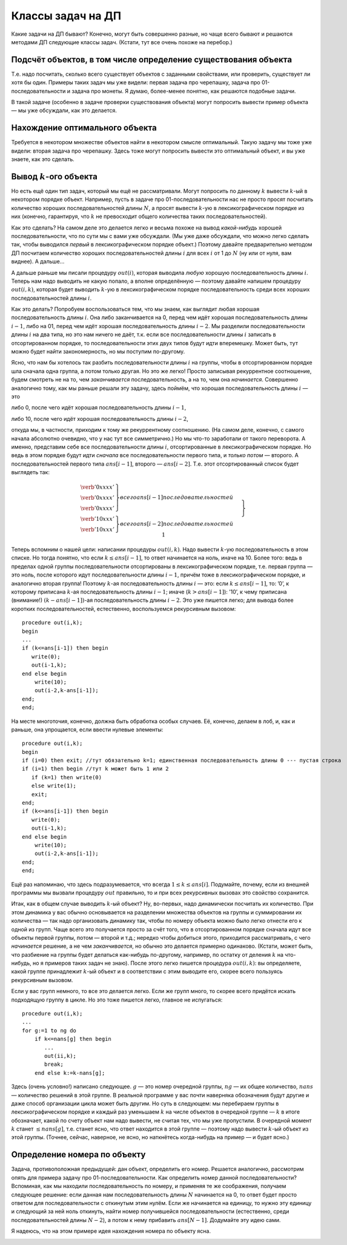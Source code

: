 Классы задач на ДП
==================

Какие задачи на ДП бывают? Конечно, могут быть совершенно разные, но
чаще всего бывают и решаются методами ДП следующие классы задач.
(Кстати, тут все очень похоже на перебор.)

Подсчёт объектов, в том числе определение существования объекта
---------------------------------------------------------------

Т.е. надо посчитать, сколько всего существует объектов с заданными
свойствами, или проверить, существует ли хотя бы один. Примеры таких
задач мы уже видели: первая задача про черепашку, задача про
01-последовательности и задача про монеты. Я думаю, более-менее понятно,
как решаются подобные задачи.

В такой задаче (особенно в задаче проверки существования объекта) могут
попросить вывести пример объекта — мы уже обсуждали, как это делается.

Нахождение оптимального объекта
-------------------------------

Требуется в некотором множестве объектов найти в некотором смысле
оптимальный. Такую задачу мы тоже уже видели: вторая задача про
черепашку. Здесь тоже могут попросить вывести это оптимальный объект, и
вы уже знаете, как это сделать.

Вывод :math:`k`-ого объекта
---------------------------

Но есть ещё один тип задач, который мы ещё не рассматривали. Могут
попросить по данному :math:`k` вывести :math:`k`-ый в некотором порядке
объект. Например, пусть в задаче про 01-последовательности нас не просто
просят посчитать количество хороших последовательностей длины :math:`N`,
а просят вывести :math:`k`-ую в лексикографическом порядке из них
(конечно, гарантируя, что :math:`k` не превосходит общего количества
таких последовательностей).

Как это сделать? На самом деле это делается легко и весьма похоже на
вывод *какой-нибудь* хорошей последовательности, что по сути мы с вами
уже обсуждали. (Мы уже даже обсуждали, что можно легко сделать так,
чтобы выводился *первый* в лексикографическом порядке объект.) Поэтому
давайте предварительно методом ДП посчитаем количество хороших
последовательностей длины :math:`i` для всех :math:`i` от 1 до :math:`N`
(ну или от нуля, вам виднее). А дальше...

А дальше раньше мы писали процедуру :math:`out(i)`, которая выводила
*любую* хорошую последовательность длины :math:`i`. Теперь нам надо
выводить не какую попало, а вполне определённую — поэтому давайте
напишем процедуру :math:`out(i,k)`, которая будет выводить :math:`k`-ую
в лексикографическом порядке последовательность среди всех хороших
последовательностей длины :math:`i`.

Как это делать? Попробуем воспользоваться тем, что мы знаем, как
выглядит любая хорошая последовательность длины :math:`i`. Она либо
заканчивается на 0, перед чем идёт хорошая последовательность длины
:math:`i-1`, либо на 01, перед чем идёт хорошая последовательность длины
:math:`i-2`. Мы разделили последовательности длины :math:`i` на два
типа, но это нам ничего не даёт, т.к. если все последовательности длины
:math:`i` записать в отсортированном порядке, то последовательности этих
двух типов будут идти вперемешку. Может быть, тут можно будет найти
закономерность, но мы поступим по-другому.

Ясно, что нам бы хотелось так разбить последовательности длины :math:`i`
на группы, чтобы в отсортированном порядке шла сначала одна группа, а
потом только другая. Но это же легко! Просто записывая рекуррентное
соотношение, будем смотреть не на то, чем *заканчивается*
последовательность, а на то, чем она *начинается*. Совершенно аналогично
тому, как мы раньше решали эту задачу, здесь поймём, что хорошая
последовательность длины :math:`i` — это

либо 0, после чего идёт хорошая последовательность длины :math:`i-1`,

либо 10, после чего идёт хорошая последовательность длины :math:`i-2`,

откуда мы, в частности, приходим к тому же рекуррентному соотношению.
(На самом деле, конечно, с самого начала абсолютно очевидно, что у нас
тут все симметрично.) Но мы что-то заработали от такого переворота. А
именно, представим себе все последовательности длины :math:`i`,
отсортированные в лексикографическом порядке. Но ведь в этом порядке
будут идти *сначала* все последовательности первого типа, и *только
потом* — второго. А последовательностей первого типа :math:`ans[i-1]`,
второго — :math:`ans[i-2]`. Т.е. этот отсортированный список будет
выглядеть так:

.. math::

   \left.
   \begin{array}{l}
   \left.
   \begin{array}{c}
   \verb'0xxxx'\\
   \verb'0xxxx'\\
   \verb'0xxxx'
   \end{array}
   \right\} {всего $ans[i-1]$ последовательностей}
   \\
   \left.
   \begin{array}{c}
   \verb'10xxx'\\
   \verb'10xxx'
   \end{array}
   \right\} {всего $ans[i-2]$ последовательностей}
   \end{array}
   \hspace{0.5cm} 
   \right\} \parbox{6cm}{\raggedright всего $ans[i]=ans[i-1]+ans[i-2]$ последовательностей}

Теперь вспомним о нашей цели: написании процедуры :math:`out(i,k)`. Надо
вывести :math:`k`-ую последовательность в этом списке. Но тогда понятно,
что если :math:`k\leq ans[i-1]`, то ответ начинается на ноль, иначе на
10. Более того: ведь в пределах одной группы последовательности
отсортированы в лексикографическом порядке, т.е. первая группа — это
ноль, после которого идут последовательности длины :math:`i-1`, причём
тоже в лексикографическом порядке, и аналогично вторая группа! Поэтому
:math:`k`-ая последовательность длины :math:`i` — это: если
:math:`k\leq ans[i-1]`, то: ’0’, к которому приписана :math:`k`-ая
последовательность длины :math:`i-1`; иначе (:math:`k>ans[i-1]`): ’10’,
к чему приписана (внимание!) :math:`(k-ans[i-1])`-ая последовательность
длины :math:`i-2`. Это уже пишется легко; для вывода более коротких
последовательностей, естественно, воспользуемся рекурсивным вызовом:

::

    procedure out(i,k);
    begin
    ...
    if (k<=ans[i-1]) then begin
       write(0);
       out(i-1,k);
    end else begin
        write(10);
        out(i-2,k-ans[i-1]);
    end;
    end;

На месте многоточия, конечно, должна быть обработка особых случаев. Её,
конечно, делаем в лоб, и, как и раньше, она упрощается, если ввести
нулевые элементы:

::

    procedure out(i,k);
    begin
    if (i=0) then exit; //тут обязательно k=1; единственная последовательность длины 0 --- пустая строка
    if (i=1) then begin //тут k может быть 1 или 2
       if (k=1) then write(0)
       else write(1);
       exit;
    end;
    if (k<=ans[i-1]) then begin
       write(0);
       out(i-1,k);
    end else begin
        write(10);
        out(i-2,k-ans[i-1]);
    end;
    end;

Ещё раз напоминаю, что здесь подразумевается, что всегда
:math:`1\leq k\leq ans[i]`. Подумайте, почему, если из внешней программы
мы вызвали процедуру :math:`out` правильно, то и при всех рекурсивных
вызовах это свойство сохранится.

Итак, как в общем случае выводить :math:`k`-ый объект? Ну, во-первых,
надо динамически посчитать их количество. При этом динамика у вас обычно
основывается на разделении множества объектов на группы и суммировании
их количества — так надо организовать динамику так, чтобы по номеру
объекта можно было легко отнести его к одной из групп. Чаще всего это
получается просто за счёт того, что в отсортированном порядке сначала
идут все объекты первой группы, потом — второй и т.д.; нередко чтобы
добиться этого, приходится рассматривать, с чего *начинается* решение, а
не чем *заканчивается*, но обычно это делается примерно одинаково.
(Кстати, может быть, что разбиение на группы будет делаться как-нибудь
по-другому, например, по остатку от деления :math:`k` на что-нибудь, но
я примеров таких задач не знаю). После этого легко пишется процедура
:math:`out(i,k)`: вы определяете, какой группе принадлежит :math:`k`-ый
объект и в соответствии с этим выводите его, скорее всего пользуясь
рекурсивным вызовом.



.. task::

    Научитесь выводить :math:`k`-ый в лексикографическом порядке
    путь черепашки в задаче с подсчётом количества путей.
    |
    Конечно, будет
    удобно переписать динамику, аналогично ответу
    :ref:`tortoise:firstlex`, чтобы вообще было удобно работать с
    лексикографическом порядке, дальше все просто по стандартному сценарию.
    
    Можно не переписывать динамику, а «передумать» её, и не переписывать, но
    будет некоторое несоответствие между «текущей позицией» черепашки и
    координатами в массиве :math:`ans` (додумайте :) )
    |
    Я думаю, общий
    цикл насчета количества результатов вы напишите. Я приведу только
    процедуру :math:`out`. Сравните с ответом к
    :ref:`tortoise:firstlex`.
    
    ::
    
        procedure out(i,j,k); // k - номер решения, которое надо вывести
        begin
        if (i=N+1)or(j=M+1) then exit;
        if ans[i+1,j]<=k then begin
           write('R');
           out(i+1,j,k);
        end else begin
            write('U');
            out(i,j+1,k-ans[i+1,j]);
        end;
        end;
    
    
    |

.. _tortoise:kth:



Если у вас групп немного, то все это делается легко. Если же групп
много, то скорее всего придётся искать подходящую группу в цикле. Но это
тоже пишется легко, главное не испугаться:

::

    procedure out(i,k);
    ...
    for g:=1 to ng do
        if k<=nans[g] then begin
           ...
           out(ii,k);
           break;
        end else k:=k-nans[g];

Здесь (очень условно!) написано следующее. :math:`g` — это номер
очередной группы, :math:`ng` — их общее количество, :math:`nans` —
количество решений в этой группе. В реальной программе у вас почти
наверняка обозначения будут другие и даже способ организации цикла может
быть другим. Но суть в следующем: мы перебираем группы в
лексикографическом порядке и каждый раз уменьшаем :math:`k` на числе
объектов в очередной группе — :math:`k` в итоге обозначает, какой по
счету объект нам надо вывести, не считая тех, что мы уже пропустили. В
очередной момент :math:`k` станет :math:`\leq nans[g]`, т.е. станет
ясно, что ответ находится в этой группе — поэтому надо вывести
:math:`k`-ый объект из этой группы. (Точнее, сейчас, наверное, не ясно,
но наткнётесь когда-нибудь на пример — и будет ясно.)

Определение номера по объекту
-----------------------------

Задача, противоположная предыдущей: дан объект, определить его номер.
Решается аналогично, рассмотрим опять для примера задачу про
01-последовательности. Как определить номер данной последовательности?
Вспоминая, как мы находили последовательность по номеру, и применяя те
же соображения, получаем следующее решение: если данная нам
последовательность длины :math:`N` начинается на 0, то ответ будет
просто ответом для последовательности с откинутым этим нулём. Если же
начинается на единицу, то нужно эту единицу и следующий за ней ноль
откинуть, найти номер получившейся последовательности (естественно,
среди последовательностей длины :math:`N-2`), а потом к нему прибавить
:math:`ans[N-1]`. Додумайте эту идею сами.

Я надеюсь, что на этом примере идея нахождения номера по объекту ясна.



.. task::

    Напишите эту программу.
    |
    |
    Итак, нам дана хорошая
    последовательность :math:`a` длины :math:`n`, требуется найти её номер
    среди всех хороших последовательностей длины :math:`n`.
    
    Я никогда такого рода программ не писал, но попробую. Вероятность багов
    выше, чем в других кодах :). Сначала, как всегда в задачах на динамику,
    посчитаем основной динамикой :math:`ans[i]` — количество хороших
    последовательностей длины :math:`i`, а потом по данной
    последовательности :math:`a` найдём её номер. Я напишу только вторую
    часть; похоже, её даже проще тут реализовать нерекурсивно, но я попробую
    написать рекурсивно, чтобы была видна связь с нахождением объекта по
    номеру и более понятно обобщение на произвольный случай. Подумайте над
    нерекурсивной реализацией; это, по-моему, просто.
    
    Процедура :math:`getnum(i)` находит, какой по счету среди всех
    последовательностей длины :math:`i` является последовательность,
    образованная последними :math:`i` символами данной нам (т.е. находит
    номер последовательности :math:`a[(n-i+1)\ddots n]`).
    
    ::
    
        function getnum(i)
        begin
        if i=n then begin
           getnum:=1;
           exit;
        end;
        if (i=n+1) then begin //аналог нулевого элемента
           getnum:=1;
        end;
        if a[n-i+1]=0 then
           getnum:=getnum(i-1)
        else getnum:=ans[i-1]+getnum(i-2)
        end;
    
    Надеюсь, что правильно :)
    
    Кстати, тут тоже, аналогично задачам :ref:`tortoise:firstlex`,
    :ref:`tortoise:kth` и :ref:`tortoise:numberbypath`, можно
    переписать динамику, и в :math:`ans[i]` хранить количество
    последовательностей длины :math:`n-i+1` (т.е. количество возможных
    окончаний нашей последовательности, начиная с позиции :math:`i`), и
    тогда в процедуре не будет такого странного аргумента
    :math:`ans[n-i+1]`. Может быть, так будет проще. Во всяком случае, это
    объясняет, почему в задаче :ref:`tortoise:numberbypath` мы
    переделаем динамику, а здесь не переделывали: на самом деле обе задачи
    можно решить, не переделывая динамику, обе можно решить, переделав, я
    просто решил показать оба способа и, кроме того, в задаче
    :ref:`tortoise:numberbypath` мне кажется, что результат будет проще
    понять с переписанной динамикой.
    |

.. _01:numberbyseq:





.. task::

    Напишите программу определения номера по пути в задаче про
    черепашку с подсчётом числа путей.
    |
    Сначала сделайте задачи
    :ref:`tortoise:firstlex` и :ref:`tortoise:kth`, после этого эта
    задача сложностей составлять не должна.
    |
    Как и в задачах
    :ref:`tortoise:firstlex` и :ref:`tortoise:kth`, переписываем
    динамику, чтобы удобнее работать с лексикографическим порядком, хотя,
    как я отметил в ответе :ref:`01:numberbyseq`, можно её и не
    переписывать. Додумайте вариант без переписывания.
    
    Если же мы переписали динамику и уже насчитали массив :math:`ans`, то
    дальше все просто: :math:`getnum(i,j,k)` возвращает номер решения,
    образованного символами с :math:`k`-ого по последний данного нам массива
    :math:`a`, среди всех решений, формирующих :math:`ans[i,j]` (т.е. идущих
    из :math:`(i,j)` и :math:`(N,M)`). (Обратите внимание, что в ответе
    :ref:`01:numberbyseq` был один параметр :math:`i`, а не два
    параметра :math:`i` и аналог :math:`k`, т.к. там оба параметра имели бы
    одно и то же значение.)
    
    ::
    
        function getnum(i,j,k); 
        begin
        if (i=N+1)or(j=M+1) then begin // можно написать и if k=N+M-1
           getnum:=1;
           exit;
        end;
        if ans[k]='R' then 
           getnum:=getnum(i+1,j,k+1)
           write('R');
           out(i+1,j,k);
        end else 
            getnum:=ans[i+1,j]+getnum(i,j+1,k+1);
        end;
    
    Ещё обратите внимание на следующий момент: когда вы только услышали
    такую задачу, может показаться, что тут есть какие-нибудь идеи, методы
    решения, специфические только для этой задачи (например, какая-нибудь
    игра с :math:`C_n^k`, а в задании :ref:`01:numberbyseq` — с числами
    Фиббоначчи). Нет! *Все* идеи тут совершенно стандартны, и ничего
    специфичного для задачи нет.
    |

.. _tortoise:numberbypath:


